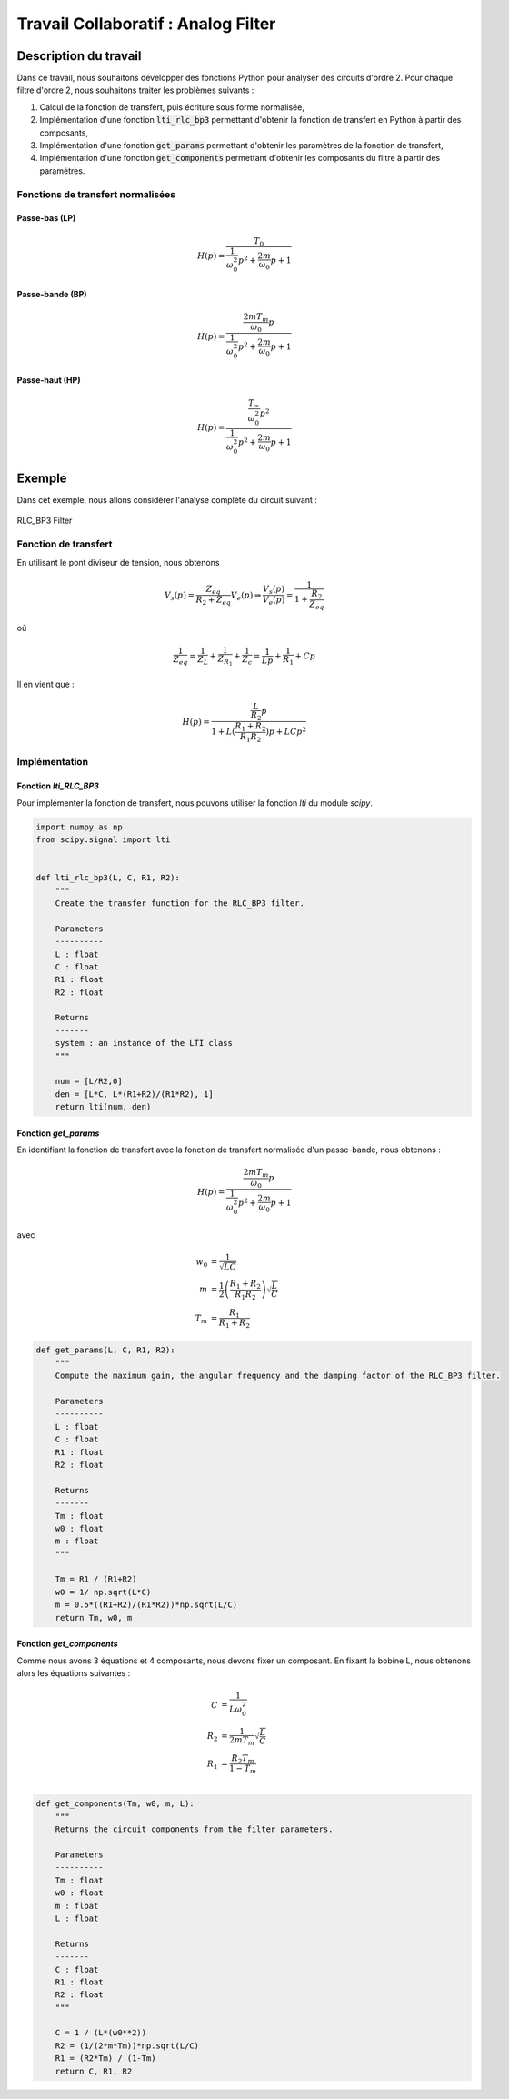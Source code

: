 Travail Collaboratif : Analog Filter
====================================

Description du travail 
----------------------

Dans ce travail, nous souhaitons développer des fonctions Python pour analyser des circuits d'ordre 2. 
Pour chaque filtre d'ordre 2, nous souhaitons traiter les problèmes suivants :

1. Calcul de la fonction de transfert, puis écriture sous forme normalisée, 
2. Implémentation d'une fonction :code:`lti_rlc_bp3` permettant d'obtenir la fonction de transfert en Python à partir des composants, 
3. Implémentation d'une fonction :code:`get_params` permettant d'obtenir les paramètres de la fonction de transfert, 
4. Implémentation d'une fonction :code:`get_components` permettant d'obtenir les composants du filtre à partir des paramètres.

Fonctions de transfert normalisées 
++++++++++++++++++++++++++++++++++

Passe-bas (LP)
``````````````

.. math::

    H(p)=\frac{T_0}{\frac{1}{\omega_0^2}p^2+\frac{2m}{\omega_0}p+1}​

Passe-bande (BP)
````````````````

.. math::

    H(p)=\frac{\frac{2mT_m}{\omega_0}p}{\frac{1}{\omega_0^2}p^2+\frac{2m}{\omega_0}p+1}​

Passe-haut (HP)
```````````````

.. math::

    H(p)=\frac{\frac{T_{\infty}}{\omega_0^2}p^2}{\frac{1}{\omega_0^2}p^2+\frac{2m}{\omega_0}p+1}​


Exemple 
-------

Dans cet exemple, nous allons considérer l'analyse complète du circuit suivant :

.. figure:: img/RLC_BP3.svg
        :width: 400
        :align: center
        :alt: Filter

        RLC_BP3 Filter

 
Fonction de transfert
+++++++++++++++++++++

En utilisant le pont diviseur de tension, nous obtenons

.. math ::

    V_s(p) = \frac{Z_{eq}}{R_2+Z_{eq}}V_e(p) \Rightarrow \frac{V_s(p)}{V_e(p)} = \frac{1}{1+\frac{R_2}{Z_{eq}}}

où

.. math ::

    \frac{1}{Z_{eq}} = \frac{1}{Z_L}+\frac{1}{Z_{R_1}}+\frac{1}{Z_c}=\frac{1}{Lp}+\frac{1}{R_1}+Cp


Il en vient que :

.. math ::

    H(p)= \frac{\frac{L}{R_2}p}{1+L(\frac{R_1+R_2}{R_1R_2})p+LCp^2}

Implémentation
++++++++++++++

Fonction `lti_RLC_BP3`
``````````````````````

Pour implémenter la fonction de transfert, nous pouvons utiliser la fonction `lti` du module `scipy`.

.. code ::

    import numpy as np 
    from scipy.signal import lti


    def lti_rlc_bp3(L, C, R1, R2):
        """
        Create the transfer function for the RLC_BP3 filter.

        Parameters
        ----------
        L : float
        C : float 
        R1 : float 
        R2 : float

        Returns
        -------
        system : an instance of the LTI class 
        """

        num = [L/R2,0]
        den = [L*C, L*(R1+R2)/(R1*R2), 1]
        return lti(num, den)    
        

Fonction `get_params`
`````````````````````

En identifiant la fonction de transfert avec la fonction de transfert normalisée d'un passe-bande, nous obtenons :

.. math::

    H(p)=\frac{\frac{2mT_m}{\omega_0}p}{\frac{1}{\omega_0^2}p^2+\frac{2m}{\omega_0}p+1}​

avec 

.. math ::

    w_0 &= \frac{1}{\sqrt{LC}}\\
    m &= \frac{1}{2}\left(\frac{R_1+R_2}{R_1R_2}\right)\sqrt{\frac{L}{C}}\\
    T_{m} &= \frac {R_1} {R_1 + R_2} 


.. code ::

    def get_params(L, C, R1, R2):
        """
        Compute the maximum gain, the angular frequency and the damping factor of the RLC_BP3 filter.

        Parameters
        ----------
        L : float
        C : float 
        R1 : float 
        R2 : float

        Returns
        -------
        Tm : float 
        w0 : float 
        m : float
        """

        Tm = R1 / (R1+R2)
        w0 = 1/ np.sqrt(L*C)
        m = 0.5*((R1+R2)/(R1*R2))*np.sqrt(L/C)
        return Tm, w0, m

Fonction `get_components`
`````````````````````````

Comme nous avons 3 équations et 4 composants, nous devons fixer un composant.
En fixant la bobine L, nous obtenons alors les équations suivantes : 

.. math ::
    C &=\frac{1}{L \omega_0^2}\\
    R_2 &=\frac{1}{2 m T_{m}}\sqrt{\frac{L}{C}}\\
    R_1 &= \frac{R_2 T_{m}}{1 - T_{m}}\\

.. code ::
        
    def get_components(Tm, w0, m, L):
        """
        Returns the circuit components from the filter parameters.

        Parameters
        ----------
        Tm : float 
        w0 : float 
        m : float
        L : float

        Returns
        -------
        C : float 
        R1 : float 
        R2 : float
        """

        C = 1 / (L*(w0**2)) 
        R2 = (1/(2*m*Tm))*np.sqrt(L/C)
        R1 = (R2*Tm) / (1-Tm)
        return C, R1, R2
